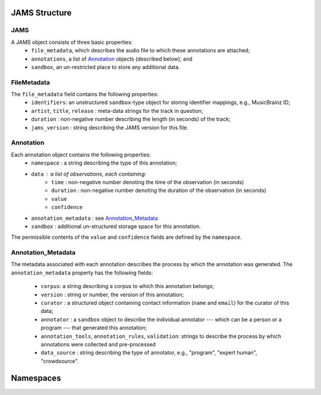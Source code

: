 JAMS Structure
~~~~~~~~~~~~~~

JAMS
^^^^

A JAMS object consists of three basic properties:
    * ``file_metadata``, which describes the audio file to which these annotations are attached;
    * ``annotations``, a list of Annotation_ objects (described below); and
    * ``sandbox``, an un-restricted place to store any additional data.


FileMetadata
^^^^^^^^^^^^
The ``file_metadata`` field contains the following properties:
    * ``identifiers``: an unstructured ``sandbox``-type object for storing identifier mappings, e.g., MusicBrainz
      ID;
    * ``artist``, ``title``, ``release`` : meta-data strings for the track in question;
    * ``duration`` : non-negative number describing the length (in seconds) of the track;
    * ``jams_version`` : string describing the JAMS version for this file.

Annotation
^^^^^^^^^^
Each annotation object contains the following properties:
    * ``namespace`` : a string describing the type of this annotation;
    * ``data`` : a list of observations, each containing:
        * ``time`` : non-negative number denoting the time of the observation (in seconds)
        * ``duration`` : non-negative number denoting the duration of the observation (in seconds)
        * ``value``
        * ``confidence``
    * ``annotation_metadata`` : see Annotation_Metadata_
    * ``sandbox`` : additional un-structured storage space for this annotation.

The permissible contents of the ``value`` and ``confidence`` fields are defined by the ``namespace``.

Annotation_Metadata
^^^^^^^^^^^^^^^^^^^
The metadata associated with each annotation describes the process by which the annotation was generated.
The ``annotation_metadata`` property has the following fields:

    * ``corpus``: a string describing a corpus to which this annotation belongs;
    * ``version`` : string or number, the version of this annotation;
    * ``curator`` : a structured object containing contact information (``name`` and ``email``) for the curator of this data;
    * ``annotator`` : a ``sandbox`` object to describe the individual annotator --- which can be a person or a program --- that generated this annotation;
    * ``annotation_tools``, ``annotation_rules``, ``validation``: strings to describe the process by which
      annotations were collected and pre-processed
    * ``data_source`` : string describing the type of annotator, e.g., "program", "expert human",
      "crowdsource".


Namespaces
~~~~~~~~~~

